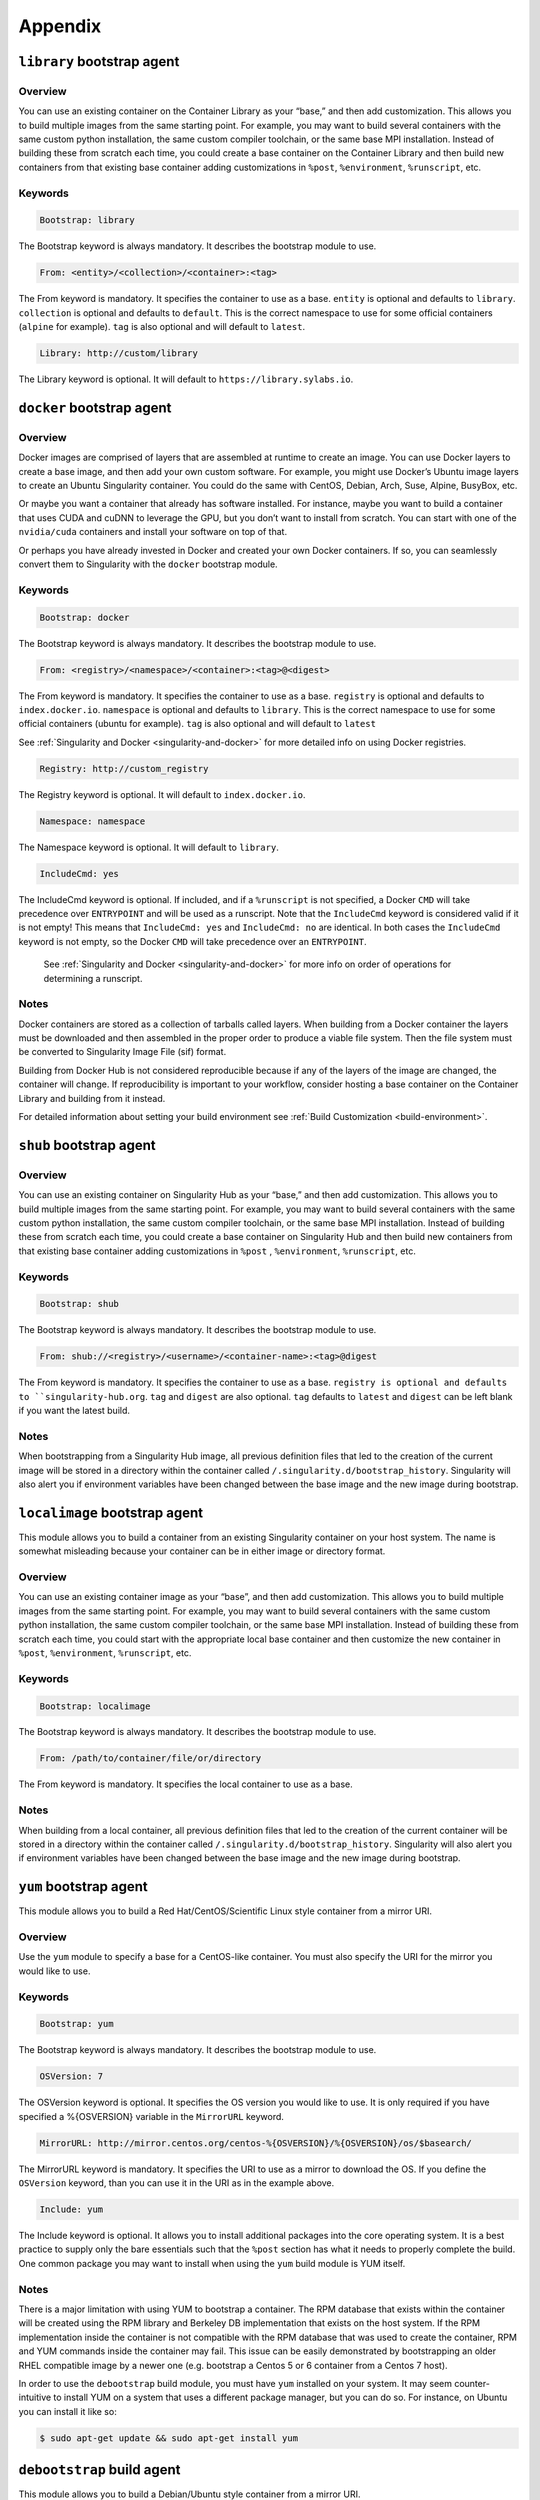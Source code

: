 ========
Appendix
========

.. _build-library-module:

---------------------------
``library`` bootstrap agent
---------------------------

.. _sec:build-library-module:


Overview
========

You can use an existing container on the Container Library as your “base,” and
then add customization. This allows you to build multiple images from the same
starting point. For example, you may want to build several containers with the
same custom python installation, the same custom compiler toolchain, or the same
base MPI installation. Instead of building these from scratch each time, you
could create a base container on the Container Library and then build new
containers from that existing base container adding customizations in ``%post``,
``%environment``, ``%runscript``, etc.

Keywords
========

.. code-block:: singularity

    Bootstrap: library

The Bootstrap keyword is always mandatory. It describes the bootstrap module to
use.

.. code-block:: singularity

    From: <entity>/<collection>/<container>:<tag>

The From keyword is mandatory. It specifies the container to use as a base.
``entity`` is optional and defaults to ``library``. ``collection`` is
optional and defaults to ``default``. This is the correct namespace to use for
some official containers (``alpine`` for example). ``tag`` is also optional and
will default to ``latest``.

.. code-block:: singularity

    Library: http://custom/library

The Library keyword is optional. It will default to
``https://library.sylabs.io``.


.. _build-docker-module:

--------------------------
``docker`` bootstrap agent
--------------------------

.. _sec:build-docker-module:

Overview
========

Docker images are comprised of layers that are assembled at runtime to create an
image. You can use Docker layers to create a base image, and then add your own
custom software. For example, you might use Docker’s Ubuntu image layers to
create an Ubuntu Singularity container. You could do the same with CentOS,
Debian, Arch, Suse, Alpine, BusyBox, etc.

Or maybe you want a container that already has software installed. For instance,
maybe you want to build a container that uses CUDA and cuDNN to leverage the
GPU, but you don’t want to install from scratch. You can start with one of the
``nvidia/cuda`` containers and install your software on top of that.

Or perhaps you have already invested in Docker and created your own Docker
containers. If so, you can seamlessly convert them to Singularity with the
``docker`` bootstrap module.

Keywords
========

.. code-block:: singularity

    Bootstrap: docker

The Bootstrap keyword is always mandatory. It describes the bootstrap module to
use.

.. code-block:: singularity

    From: <registry>/<namespace>/<container>:<tag>@<digest>

The From keyword is mandatory. It specifies the container to use as a base.
``registry`` is optional and defaults to ``index.docker.io``. ``namespace`` is
optional and defaults to ``library``. This is the correct namespace to use for
some official containers (ubuntu for example). ``tag`` is also optional and will
default to ``latest``

See :ref:`Singularity and Docker <singularity-and-docker>` for more detailed
info on using Docker registries.

.. code-block:: singularity

    Registry: http://custom_registry

The Registry keyword is optional. It will default to ``index.docker.io``.

.. code-block:: singularity

    Namespace: namespace

The Namespace keyword is optional. It will default to ``library``.

.. code-block:: singularity

    IncludeCmd: yes

The IncludeCmd keyword is optional. If included, and if a ``%runscript`` is not
specified, a Docker ``CMD`` will take precedence over ``ENTRYPOINT`` and will be
used as a runscript. Note that the ``IncludeCmd`` keyword is considered valid if
it is not empty! This means that ``IncludeCmd: yes`` and ``IncludeCmd: no`` are
identical. In both cases the ``IncludeCmd`` keyword is not empty, so the Docker
``CMD`` will take precedence over an ``ENTRYPOINT``.

 See :ref:`Singularity and Docker <singularity-and-docker>` for more info on
 order of operations for determining a runscript.

Notes
=====

Docker containers are stored as a collection of tarballs called layers. When
building from a Docker container the layers must be downloaded and then
assembled in the proper order to produce a viable file system. Then the file
system must be converted to Singularity Image File (sif) format.

Building from Docker Hub is not considered reproducible because if any of the
layers of the image are changed, the container will change. If reproducibility
is important to your workflow, consider hosting a base container on the
Container Library and building from it instead.

For detailed information about setting your build environment see
:ref:`Build Customization <build-environment>`.

.. _build-shub:

------------------------
``shub`` bootstrap agent
------------------------

.. _sec:build-shub:

Overview
========

You can use an existing container on Singularity Hub as your “base,” and then
add customization. This allows you to build multiple images from the same
starting point. For example, you may want to build several containers with the
same custom python installation, the same custom compiler toolchain, or the same
base MPI installation. Instead of building these from scratch each time, you
could create a base container on Singularity Hub and then build new containers
from that existing base container adding customizations in ``%post`` ,
``%environment``, ``%runscript``, etc.

Keywords
========

.. code-block:: singularity

    Bootstrap: shub

The Bootstrap keyword is always mandatory. It describes the bootstrap module to
use.

.. code-block:: singularity

    From: shub://<registry>/<username>/<container-name>:<tag>@digest

The From keyword is mandatory. It specifies the container to use as a base.
``registry is optional and defaults to ``singularity-hub.org``. ``tag`` and
``digest`` are also optional. ``tag`` defaults to ``latest`` and ``digest`` can
be left blank if you want the latest build.

Notes
=====

When bootstrapping from a Singularity Hub image, all previous definition files
that led to the creation of the current image will be stored in a directory
within the container called ``/.singularity.d/bootstrap_history``. Singularity
will also alert you if environment variables have been changed between the base
image and the new image during bootstrap.

.. _build-localimage:

------------------------------
``localimage`` bootstrap agent
------------------------------

.. _sec:build-localimage:

This module allows you to build a container from an existing Singularity
container on your host system. The name is somewhat misleading because your
container can be in either image or directory format.

Overview
========

You can use an existing container image as your “base”, and then add
customization. This allows you to build multiple images from the same starting
point. For example, you may want to build several containers with the same
custom python installation, the same custom compiler toolchain, or the same base
MPI installation. Instead of building these from scratch each time, you could
start with the appropriate local base container and then customize the new
container in ``%post``, ``%environment``, ``%runscript``, etc.

Keywords
========

.. code-block:: singularity

    Bootstrap: localimage

The Bootstrap keyword is always mandatory. It describes the bootstrap module to
use.

.. code-block:: singularity

    From: /path/to/container/file/or/directory

The From keyword is mandatory. It specifies the local container to use as a
base.

Notes
=====

When building from a local container, all previous definition files that led to
the creation of the current container will be stored in a directory within the
container called ``/.singularity.d/bootstrap_history``. Singularity will also
alert you if environment variables have been changed between the base image and
the new image during bootstrap.

.. _build-yum:

-----------------------
``yum`` bootstrap agent
-----------------------

.. _sec:build-yum:

This module allows you to build a Red Hat/CentOS/Scientific Linux style
container from a mirror URI.

Overview
========

Use the ``yum`` module to specify a base for a CentOS-like container. You must
also specify the URI for the mirror you would like to use.

Keywords
========

.. code-block:: singularity

    Bootstrap: yum

The Bootstrap keyword is always mandatory. It describes the bootstrap module to
use.

.. code-block:: singularity

    OSVersion: 7

The OSVersion keyword is optional. It specifies the OS version you would like to
use. It is only required if you have specified a %{OSVERSION} variable in the
``MirrorURL`` keyword.

.. code-block:: singularity

    MirrorURL: http://mirror.centos.org/centos-%{OSVERSION}/%{OSVERSION}/os/$basearch/

The MirrorURL keyword is mandatory. It specifies the URI to use as a mirror to
download the OS. If you define the ``OSVersion`` keyword, than you can use it in
the URI as in the example above.

.. code-block:: singularity

    Include: yum

The Include keyword is optional. It allows you to install additional packages
into the core operating system. It is a best practice to supply only the bare
essentials such that the ``%post`` section has what it needs to properly
complete the build. One common package you may want to install when using the
``yum`` build module is YUM itself.

Notes
=====

There is a major limitation with using YUM to bootstrap a container. The RPM
database that exists within the container will be created using the RPM library
and Berkeley DB implementation that exists on the host system. If the RPM
implementation inside the container is not compatible with the RPM database that
was used to create the container, RPM and YUM commands inside the container may
fail. This issue can be easily demonstrated by bootstrapping an older RHEL
compatible image by a newer one (e.g. bootstrap a Centos 5 or 6 container from a
Centos 7 host).

In order to use the ``debootstrap`` build module, you must have ``yum``
installed on your system. It may seem counter-intuitive to install YUM on a
system that uses a different package manager, but you can do so. For instance,
on Ubuntu you can install it like so:

.. code-block:: none

    $ sudo apt-get update && sudo apt-get install yum

.. _build-debootstrap:

---------------------------
``debootstrap`` build agent
---------------------------

.. _sec:build-debootstrap:

This module allows you to build a Debian/Ubuntu style container from a mirror
URI.

Overview
========

Use the ``debootstrap`` module to specify a base for a Debian-like container.
You must also specify the OS version and a URI for the mirror you would like to
use.

Keywords
========

.. code-block:: singularity

    Bootstrap: debootstrap

The Bootstrap keyword is always mandatory. It describes the bootstrap module to
use.

.. code-block:: singularity

    OSVersion: xenial

The OSVersion keyword is mandatory. It specifies the OS version you would like
to use. For Ubuntu you can use code words like ``trusty`` (14.04), ``xenial``
(16.04), and ``yakkety`` (17.04). For Debian you can use values like ``stable``,
``oldstable``, ``testing``, and ``unstable`` or code words like ``wheezy`` (7),
``jesse`` (8), and ``stretch`` (9).

 .. code-block:: singularity

     MirrorURL:  http://us.archive.ubuntu.com/ubuntu/

The MirrorURL keyword is mandatory. It specifies a URI to use as a mirror when
downloading the OS.

.. code-block:: singularity

    Include: somepackage

The Include keyword is optional. It allows you to install additional packages
into the core operating system. It is a best practice to supply only the bare
essentials such that the ``%post`` section has what it needs to properly
complete the build.

Notes
=====

In order to use the ``debootstrap`` build module, you must have ``debootstrap``
installed on your system. On Ubuntu you can install it like so:

.. code-block:: none

    $ sudo apt-get update && sudo apt-get install debootstrap

On CentOS you can install it from the epel repos like so:

.. code-block:: none

    $ sudo yum update && sudo yum install epel-release && sudo yum install debootstrap.noarch

.. _build-arch:

------------------------
``arch`` bootstrap agent
------------------------

.. _sec:build-arch:

This module allows you to build a Arch Linux based container.

Overview
========

Use the ``arch`` module to specify a base for an Arch Linux based container.
Arch Linux uses the aptly named ``pacman`` package manager (all puns intended).


Keywords
========

.. code-block:: singularity

    Bootstrap: arch

The Bootstrap keyword is always mandatory. It describes the bootstrap module to
use.

The Arch Linux bootstrap module does not name any additional keywords at this
time. By defining the ``arch`` module, you have essentially given all of the
information necessary for that particular bootstrap module to build a core
operating system.

Notes
=====

Arch Linux is, by design, a very stripped down, light-weight OS. You may need to
perform a significant amount of configuration to get a usable OS. Please refer
to this
`README.md <https://github.com/singularityware/singularity/blob/master/examples/arch/README.md>`_
and the
`Arch Linux example <https://github.com/singularityware/singularity/blob/master/examples/arch/Singularity>`_
for more info.

.. _build-busybox:

---------------------------
``busybox`` bootstrap agent
---------------------------

.. _sec:build-busybox:

This module allows you to build a container based on BusyBox.

Overview
========

Use the ``busybox`` module to specify a BusyBox base for container. You must
also specify a URI for the mirror you would like to use.

Keywords
========

.. code-block:: singularity

    Bootstrap: busybox

The Bootstrap keyword is always mandatory. It describes the bootstrap module to
use.

.. code-block:: singularity

    MirrorURL: https://www.busybox.net/downloads/binaries/1.26.1-defconfig-multiarch/busybox-x86_64

The MirrorURL keyword is mandatory. It specifies a URI to use as a mirror when
downloading the OS.

Notes
=====

You can build a fully functional BusyBox container that only takes up ~600kB of
disk space!

.. _build-zypper:

--------------------------
``zypper`` bootstrap agent
--------------------------

.. _sec:build-zypper:

This module allows you to build a Suse style container from a mirror URI.

Overview
========

Use the ``zypper`` module to specify a base for a Suse-like container. You must
also specify a URI for the mirror you would like to use.

Keywords
========

.. code-block:: singularity

    Bootstrap: zypper

The Bootstrap keyword is always mandatory. It describes the bootstrap module to
use.

.. code-block:: singularity

    OSVersion: 42.2

The OSVersion keyword is optional. It specifies the OS version you would like to
use. It is only required if you have specified a %{OSVERSION} variable in the
``MirrorURL`` keyword.

.. code-block:: singularity

    Include: somepackage

The Include keyword is optional. It allows you to install additional packages
into the core operating system. It is a best practice to supply only the bare
essentials such that the ``%post`` section has what it needs to properly
complete the build. One common package you may want to install when using the
zypper build module is ``zypper`` itself.
